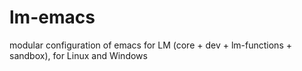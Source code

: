 * lm-emacs

modular configuration of emacs for LM (core + dev + lm-functions + sandbox), for Linux and Windows

